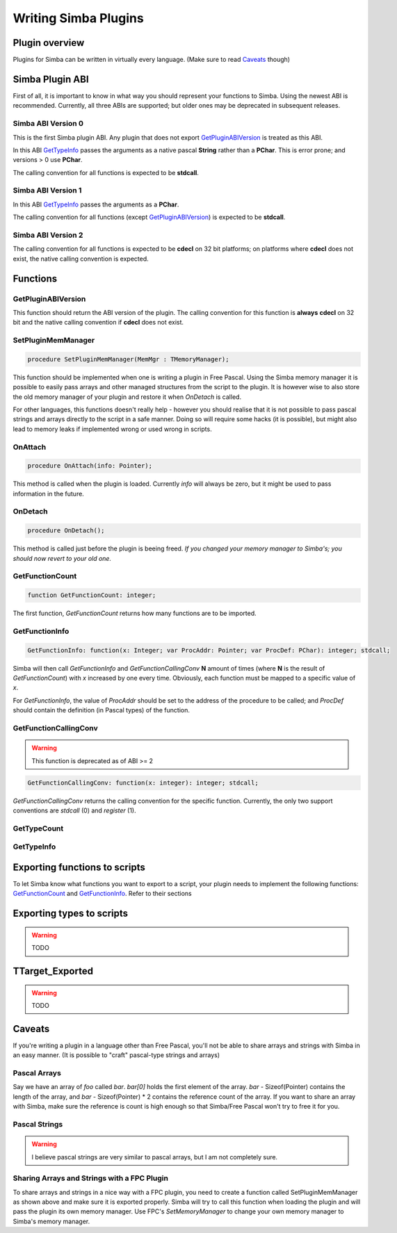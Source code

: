 .. _writing-simba-plugins:

Writing Simba Plugins
=====================

Plugin overview
---------------

Plugins for Simba can be written in virtually every language. (Make sure to read
`Caveats`_ though)

Simba Plugin ABI
----------------

First of all, it is important to know in what way you should represent your
functions to Simba. Using the newest ABI is recommended. Currently, all three
ABIs are supported; but older ones may be deprecated in subsequent releases.

Simba ABI Version 0
*******************

This is the first Simba plugin ABI. Any plugin that does not export
`GetPluginABIVersion`_ is treated as this ABI.

In this ABI `GetTypeInfo`_ passes the arguments as a native pascal **String**
rather than a **PChar**. This is error prone; and versions > 0 use **PChar**.

The calling convention for all functions is expected to be **stdcall**.

Simba ABI Version 1
*******************

In this ABI `GetTypeInfo`_ passes the arguments as a  **PChar**.

The calling convention for all functions (except `GetPluginABIVersion`_)
is expected to be **stdcall**.

Simba ABI Version 2
*******************

The calling convention for all functions is expected to be **cdecl** on
32 bit platforms; on platforms where **cdecl** does not exist, the native
calling convention is expected.

Functions
---------

GetPluginABIVersion
*******************

This function should return the ABI version of the plugin. The calling
convention for this function is **always** **cdecl** on 32 bit and the native
calling convention if **cdecl** does not exist.

SetPluginMemManager
*******************

.. code-block:: pascal

  procedure SetPluginMemManager(MemMgr : TMemoryManager);

This function should be implemented when one is writing a plugin
in Free Pascal.
Using the Simba memory manager it is possible to easily pass arrays and other
managed structures from the script to the plugin. It is however wise to also
store the old memory manager of your plugin and restore it when *OnDetach* is
called.

For other languages, this functions doesn't really help - however you should
realise that it is not possible to pass pascal strings and arrays directly to
the script in a safe manner. Doing so will require some hacks (it is possible),
but might also lead to memory leaks if implemented wrong or used wrong in
scripts.

OnAttach
********

.. code-block:: pascal

  procedure OnAttach(info: Pointer);

This method is called when the plugin is loaded.
Currently *info* will always be zero, but it might be used to pass information
in the future.

OnDetach
********

.. code-block:: pascal

  procedure OnDetach();

This method is called just before the plugin is beeing freed.
*If you changed your memory manager to Simba's; you should now revert to your old
one.*

GetFunctionCount
****************

.. code-block:: pascal

  function GetFunctionCount: integer;

The first function, *GetFunctionCount* returns how many functions are to be
imported.

GetFunctionInfo
***************

.. code-block:: pascal

  GetFunctionInfo: function(x: Integer; var ProcAddr: Pointer; var ProcDef: PChar): integer; stdcall;

Simba will then call *GetFunctionInfo* and *GetFunctionCallingConv* **N**
amount of times (where **N** is the result of *GetFunctionCount*) with
*x* increased by one every time. Obviously, each function must be mapped
to a specific value of *x*.

For *GetFunctionInfo*, the value of *ProcAddr* should be set to the address of
the procedure to be called; and *ProcDef* should contain the definition (in
Pascal types) of the function.


GetFunctionCallingConv
**********************

.. warning::
    This function is deprecated as of ABI >= 2

.. code-block:: pascal

  GetFunctionCallingConv: function(x: integer): integer; stdcall;

*GetFunctionCallingConv* returns the calling convention for the specific
function. Currently, the only two support conventions are *stdcall* (0) and
*register* (1).

GetTypeCount
************

GetTypeInfo
***********

Exporting functions to scripts
------------------------------

To let Simba know what functions you want to export to a script, your plugin
needs to implement the following functions: `GetFunctionCount`_ and
`GetFunctionInfo`_. Refer to their sections

Exporting types to scripts
--------------------------

.. warning::
    TODO

TTarget_Exported
----------------

.. warning::
    TODO

Caveats
-------

If you're writing a plugin in a language other than Free Pascal, you'll not be
able to share arrays and strings with Simba in an easy manner. (It is possible
to "craft" pascal-type strings and arrays)

Pascal Arrays
*************

Say we have an array of *foo* called *bar*. *bar[0]* holds the first element of
the array. *bar* - Sizeof(Pointer) contains the length of the array, and *bar* -
Sizeof(Pointer) * 2 contains the reference count of the array. If you want to
share an array with Simba, make sure the reference is count is high enough so
that Simba/Free Pascal won't try to free it for you.

Pascal Strings
**************

.. warning::
    I believe pascal strings are very similar to pascal arrays, but I am not
    completely sure.

Sharing Arrays and Strings with a FPC Plugin
********************************************

To share arrays and strings in a nice way with a FPC plugin, you need to create
a function called SetPluginMemManager as shown above and make sure it is
exported properly. Simba will try to call this function when loading the plugin
and will pass the plugin its own memory manager. Use FPC's *SetMemoryManager* to
change your own memory manager to Simba's memory manager.
